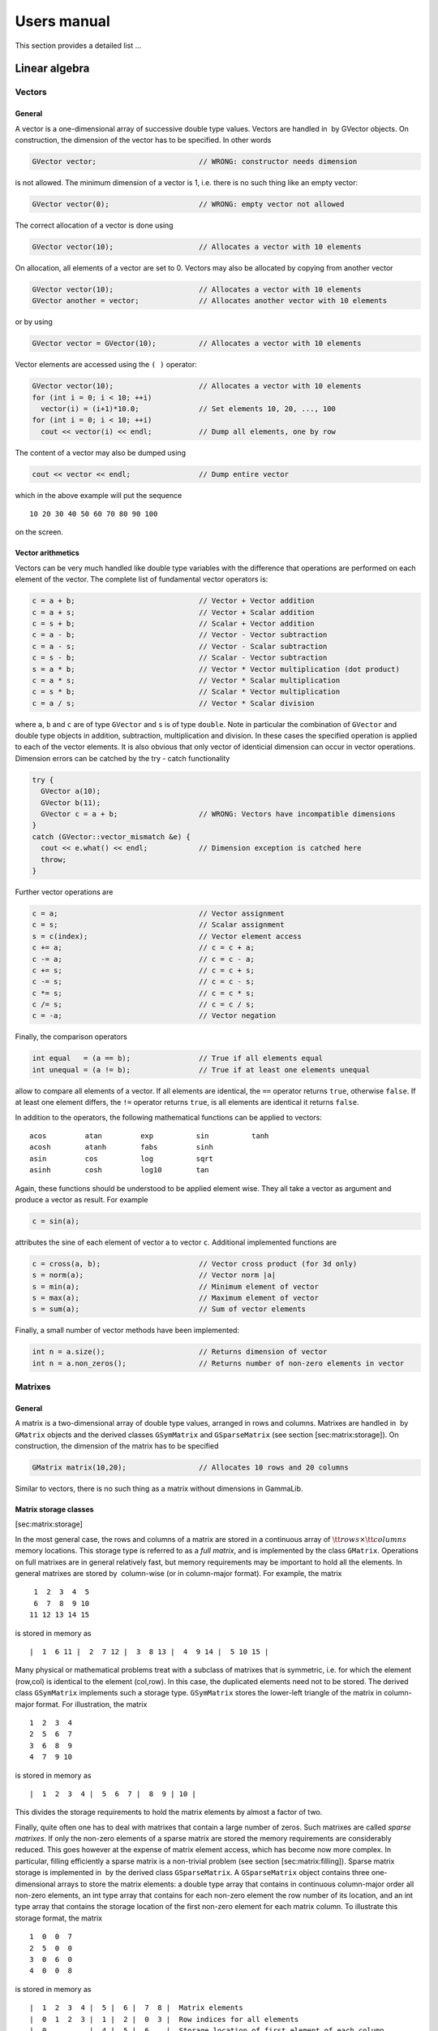 Users manual============This section provides a detailed list ...Linear algebra--------------Vectors~~~~~~~General^^^^^^^A vector is a one-dimensional array of successive double type values.Vectors are handled in  by GVector objects. On construction, thedimension of the vector has to be specified. In other words.. code-block:: cpp      GVector vector;                        // WRONG: constructor needs dimensionis not allowed. The minimum dimension of a vector is 1, i.e. there is nosuch thing like an empty vector:.. code-block:: cpp     GVector vector(0);                     // WRONG: empty vector not allowedThe correct allocation of a vector is done using.. code-block:: cpp     GVector vector(10);                    // Allocates a vector with 10 elementsOn allocation, all elements of a vector are set to 0. Vectors may alsobe allocated by copying from another vector.. code-block:: cpp     GVector vector(10);                    // Allocates a vector with 10 elements     GVector another = vector;              // Allocates another vector with 10 elementsor by using.. code-block:: cpp     GVector vector = GVector(10);          // Allocates a vector with 10 elementsVector elements are accessed using the ``( )`` operator:.. code-block:: cpp     GVector vector(10);                    // Allocates a vector with 10 elements     for (int i = 0; i < 10; ++i)       vector(i) = (i+1)*10.0;              // Set elements 10, 20, ..., 100     for (int i = 0; i < 10; ++i)       cout << vector(i) << endl;           // Dump all elements, one by row The content of a vector may also be dumped using.. code-block:: cpp     cout << vector << endl;                // Dump entire vectorwhich in the above example will put the sequence ::     10 20 30 40 50 60 70 80 90 100on the screen.Vector arithmetics^^^^^^^^^^^^^^^^^^Vectors can be very much handled like double type variables with thedifference that operations are performed on each element of the vector.The complete list of fundamental vector operators is:.. code-block:: cpp     c = a + b;                             // Vector + Vector addition     c = a + s;                             // Vector + Scalar addition     c = s + b;                             // Scalar + Vector addition     c = a - b;                             // Vector - Vector subtraction     c = a - s;                             // Vector - Scalar subtraction     c = s - b;                             // Scalar - Vector subtraction     s = a * b;                             // Vector * Vector multiplication (dot product)     c = a * s;                             // Vector * Scalar multiplication     c = s * b;                             // Scalar * Vector multiplication     c = a / s;                             // Vector * Scalar divisionwhere ``a``, ``b`` and ``c`` are of type ``GVector`` and ``s`` is of type ``double``. Note inparticular the combination of ``GVector`` and double type objects inaddition, subtraction, multiplication and division. In these cases thespecified operation is applied to each of the vector elements. It isalso obvious that only vector of identicial dimension can occur invector operations. Dimension errors can be catched by the try - catchfunctionality.. code-block:: cpp     try {       GVector a(10);                              GVector b(11);       GVector c = a + b;                   // WRONG: Vectors have incompatible dimensions     }     catch (GVector::vector_mismatch &e) {       cout << e.what() << endl;            // Dimension exception is catched here       throw;     }Further vector operations are.. code-block:: cpp     c = a;                                 // Vector assignment     c = s;                                 // Scalar assignment     s = c(index);                          // Vector element access     c += a;                                // c = c + a;     c -= a;                                // c = c - a;     c += s;                                // c = c + s;     c -= s;                                // c = c - s;     c *= s;                                // c = c * s;     c /= s;                                // c = c / s;     c = -a;                                // Vector negationFinally, the comparison operators.. code-block:: cpp     int equal   = (a == b);                // True if all elements equal     int unequal = (a != b);                // True if at least one elements unequalallow to compare all elements of a vector. If all elements areidentical, the ``==`` operator returns ``true``, otherwise ``false``. If at leastone element differs, the ``!=`` operator returns ``true``, is all elements areidentical it returns ``false``.In addition to the operators, the following mathematical functions canbe applied to vectors::        acos         atan         exp          sin          tanh        acosh        atanh        fabs         sinh        asin         cos          log          sqrt        asinh        cosh         log10        tanAgain, these functions should be understood to be applied element wise.They all take a vector as argument and produce a vector as result. Forexample.. code-block:: cpp     c = sin(a);attributes the sine of each element of vector a to vector ``c``. Additionalimplemented functions are.. code-block:: cpp     c = cross(a, b);                       // Vector cross product (for 3d only)     s = norm(a);                           // Vector norm |a|     s = min(a);                            // Minimum element of vector     s = max(a);                            // Maximum element of vector     s = sum(a);                            // Sum of vector elementsFinally, a small number of vector methods have been implemented:.. code-block:: cpp     int n = a.size();                      // Returns dimension of vector     int n = a.non_zeros();                 // Returns number of non-zero elements in vectorMatrixes~~~~~~~~General^^^^^^^A matrix is a two-dimensional array of double type values, arranged inrows and columns. Matrixes are handled in  by ``GMatrix`` objects and thederived classes ``GSymMatrix`` and ``GSparseMatrix`` (see section[sec:matrix:storage]). On construction, the dimension of the matrix hasto be specified.. code-block:: cpp     GMatrix matrix(10,20);                 // Allocates 10 rows and 20 columnsSimilar to vectors, there is no such thing as a matrix withoutdimensions in GammaLib.Matrix storage classes^^^^^^^^^^^^^^^^^^^^^^[sec:matrix:storage]In the most general case, the rows and columns of a matrix are stored ina continuous array of :math:`{\tt rows} \times {\tt columns}` memorylocations. This storage type is referred to as a *full matrix*, and isimplemented by the class ``GMatrix``. Operations on full matrixes are ingeneral relatively fast, but memory requirements may be important tohold all the elements. In general matrixes are stored by  column-wise(or in column-major format). For example, the matrix ::        1  2  3  4  5        6  7  8  9 10       11 12 13 14 15 is stored in memory as ::        |  1  6 11 |  2  7 12 |  3  8 13 |  4  9 14 |  5 10 15 |Many physical or mathematical problems treat with a subclass of matrixesthat is symmetric, i.e. for which the element (row,col) is identical tothe element (col,row). In this case, the duplicated elements need not tobe stored. The derived class ``GSymMatrix`` implements such a storage type.``GSymMatrix`` stores the lower-left triangle of the matrix in column-majorformat. For illustration, the matrix ::        1  2  3  4        2  5  6  7        3  6  8  9        4  7  9 10is stored in memory as ::        |  1  2  3  4 |  5  6  7 |  8  9 | 10 |This divides the storage requirements to hold the matrix elements byalmost a factor of two.Finally, quite often one has to deal with matrixes that contain a largenumber of zeros. Such matrixes are called *sparse matrixes*. If only thenon-zero elements of a sparse matrix are stored the memory requirementsare considerably reduced. This goes however at the expense of matrixelement access, which has become now more complex. In particular,filling efficiently a sparse matrix is a non-trivial problem (seesection [sec:matrix:filling]). Sparse matrix storage is implemented in by the derived class ``GSparseMatrix``. A ``GSparseMatrix`` object containsthree one-dimensional arrays to store the matrix elements: a double typearray that contains in continuous column-major order all non-zeroelements, an int type array that contains for each non-zero element therow number of its location, and an int type array that contains thestorage location of the first non-zero element for each matrix column.To illustrate this storage format, the matrix ::        1  0  0  7        2  5  0  0        3  0  6  0        4  0  0  8is stored in memory as ::        |  1  2  3  4 |  5 |  6 |  7  8 |  Matrix elements        |  0  1  2  3 |  1 |  2 |  0  3 |  Row indices for all elements        |  0          |  4 |  5 |  6    |  Storage location of first element of each columnThis example is of course not very economic, since the total number ofBytes used to store the matrix is:math:`8 \times 8 + (8 + 4) \times 4 = 112` Bytes, while a full:math:`4 \times 4` matrix is stored in:math:`(4 \times 4) \times 8 = 128` Bytes (recall: a double type valuestakes 8 Bytes, an int type value takes 4 Bytes). For realistic largesystems, however, the gain in memory space can be dramatical.The usage of the ``GMatrix``, ``GSymMatrix`` and ``GSparseMatrix`` classes isanaloguous in that they implement basically all functions and methods inan identical way. So from the semantics the user has not to worry aboutthe storage class. However, matrix element access speeds are notidentical for all storage types, and if performance is an issue (as itcertainly always will be), the user has to consider matrix access morecarefully (see section [sec:matrix:filling]).Matrix allocation is performed using the constructors:.. code-block:: cpp     GMatrix       A(10,20);                // Full 10 x 20 matrix     GSymMatrix    B(10,10);                // Symmetric 10 x 10 matrix     GSparseMatrix C(1000,10000);           // Sparse 1000 x 10000 matrix     GMatrix       A(0,0);                  // WRONG: empty matrix not allowed     GSymMatrix    B(20,22);                // WRONG: symmetric matrix requestedIn the constructor, the first argument specifies the number of rows, thesecond the number of columns: ``A(row,column)``. A symmetric matrix needs ofcourse an equal number of rows and columns. And an empty matrix is notallowed. All matrix elements are initialised to 0 by the matrixallocation.Matrix elements are accessed by the ``A(row,col)`` function, where row andcol start from 0 for the first row or column and run up to the number ofrows or columns minus 1:.. code-block:: cpp     for (int row = 0; row < n_rows; ++row) {       for (int col = 0; col < n_cols; ++col)         A(row,col) = (row+col)/2.0;        // Set value of matrix element     }     ...     double sum2 = 0.0;     for (int row = 0; row < n_rows; ++row) {       for (int col = 0; col < n_cols; ++col)         sum2 *= A(row,col) * A(row,col);   // Get value of matrix element     }The content of a matrix can be visualised using.. code-block:: cpp     cout << A << endl;                     // Dump matrixMatrix arithmetics^^^^^^^^^^^^^^^^^^The following description of matrix arithmetics applies to all storageclasses (see section [sec:matrix:storage]). The following matrixoperators have been implemented in.. code-block:: cpp     C = A + B;                             // Matrix Matrix addition     C = A - B;                             // Matrix Matrix subtraction     C = A * B;                             // Matrix Matrix multiplication     C = A * v;                             // Matrix Vector multiplication     C = A * s;                             // Matrix Scalar multiplication     C = s * A;                             // Scalar Matrix multiplication     C = A / s;                             // Matrix Scalar division     C = -A;                                // Negation     A += B;                                // Matrix inplace addition     A -= B;                                // Matrix inplace subtraction     A *= B;                                // Matrix inplace multiplications     A *= s;                                // Matrix inplace scalar multiplication     A /= s;                                // Matrix inplace scalar divisionThe comparison operators.. code-block:: cpp     int equal   = (A == B);                // True if all elements equal     int unequal = (A != B);                // True if at least one elements unequalallow to compare all elements of a matrix. If all elements areidentical, the ``==`` operator returns ``true``, otherwise ``false``. If at leastone element differs, the ``!=`` operator returns true, is all elements areidentical it returns false.Matrix methods and functions^^^^^^^^^^^^^^^^^^^^^^^^^^^^A number of methods has been implemented to manipulate matrixes. Themethod.. code-block:: cpp     A.clear();                             // Set all elements to 0sets all elements to 0. The methods.. code-block:: cpp     int rows = A.rows();                   // Returns number of rows in matrix     int cols = A.cols();                   // Returns number of columns in matrixprovide access to the matrix dimensions, the methods.. code-block:: cpp     double sum = A.sum();                  // Sum of all elements in matrix     double min = A.min();                  // Returns minimum element of matrix     double max = A.max();                  // Returns maximum element of matrixinform about some matrix properties. The methods.. code-block:: cpp     GVector v_row    = A.extract_row(row); // Puts row in vector     GVector v_column = A.extract_col(col); // Puts column in vectorextract entire rows and columns from a matrix. Extraction of lower orupper triangle parts of a matrix into another is performed using.. code-block:: cpp     B = A.extract_lower_triangle();        // B holds lower triangle     B = A.extract_upper_triangle();        // B holds upper triangle``B`` is of the same storage class as ``A``, except for the case that ``A`` is a``GSymMatrix`` object. In this case, ``B`` will be a full matrix of type``GMatrix``.The methods.. code-block:: cpp     A.insert_col(v_col,col);               // Puts vector in column     A.add_col(v_col,col);                  // Add vector to columninserts or adds the elements of a vector into a matrix column. Note thatno row insertion routines have been implemented (so far) since theywould be less efficient (recall that all matrix types are stored incolumn-major format).Conversion from one storage type to another is performed using.. code-block:: cpp     B = A.convert_to_full();               // Converts A -> GMatrix     B = A.convert_to_sym();                // Converts A -> GSymMatrix     B = A.convert_to_sparse();             // Converts A -> GSparseMatrixNote that ``convert_to_sym()`` can only be applied to a matrix that isindeed symmetric.The transpose of a matrix can be obtained by using one of.. code-block:: cpp     A.transpose();                         // Transpose method     B = transpose(A);                      // Transpose functionThe absolute value of a matrix is provided by.. code-block:: cpp     B = fabs(A);                           // B = |A|Matrix factorisations^^^^^^^^^^^^^^^^^^^^^A general tool of numeric matrix calculs is factorisation.Solve linear equation ``Ax = b``. Inverse a matrix (by solving successively``Ax = e``, where ``e`` are the unit vectors for all dimensions).For symmetric and positive definite matrices the most efficientfactorisation is the Cholesky decomposition. The following code fragmentillustrates the usage:.. code-block:: cpp     GMatrix A(n_rows, n_cols};     GVector x(n_rows};     GVector b(n_rows};     ...     A.cholesky_decompose();                // Perform Cholesky factorisation     x = A.cholesky_solver(b);              // Solve Ax=b for xNote that once the function ``A.cholesky_decompose()`` has been applied,the original matrix content has been replaced by its Choleskydecomposition. Since the Cholesky decomposition can be performed inplace(i.e. without the allocation of additional memory to hold the result),the matrix replacement is most memory economic. In case that theoriginal matrix should be kept, one may either copy it before intoanother ``GMatrix`` object or use the function.. code-block:: cpp     GMatrix L = cholesky_decompose(A);     x = L.cholesky_solver(b);A symmetric and positive definite matrix can be inverted using theCholesky decomposition using.. code-block:: cpp     A.cholesky_invert();                   // Inverse matrix using Cholesky fact.Alternatively, the function.. code-block:: cpp     GMatrix A_inv = cholesky_invert(A);may be used.The Cholesky decomposition, solver and inversion routines may also beapplied to matrices that contain rows or columns that are filled byzeros. In this case the functions provide the option to (logically)compress the matrices by skipping the zero rows and columns during thecalculation.For compressed matrix Cholesky factorisation, only the non-zero rows andcolumns have to be symmetric and positive definite. In particular, thefull matrix may even be non-symmetric.Sparse matrixes^^^^^^^^^^^^^^^The only exception that does not work is.. code-block:: cpp     GSparseMatrix A(10,10);     A(0,0) = A(1,1) = A(2,2) = 1.0;        // WRONG: Cannot assign multiple at onceIn this case the value ``1.0`` is only assigned to the last element, i.e.``A(2,2)``, the other elements will remain ``0``. This feature has to do withthe way how the compiler translates the code and how  implements sparsematrix filling. ``GSparseMatrix`` provides a pointer for a new element to befilled. Since there is only one such *fill pointer*, only one elementcan be filled at once in a statement. **So it is strongly advised toavoid multiple matrix element assignment in a single row.** Better writethe above code like.. code-block:: cpp     GSparseMatrix A;     A(0,0) = 1.0;     A(1,1) = 1.0;     A(2,2) = 1.0;This way, element assignment works fine.Inverting a sparse matrix produces in general a full matrix, so theinversion function should be used with caution. Note that a full matrixthat is stored in sparse format takes roughly twice the memory than anormal ``GMatrix`` object. If nevertheless the inverse of a sparse matrixshould be examined, it is recommended to perform the analysiscolumn-wise.. code-block:: cpp     GSparseMatrix A(rows,cols);            // Allocate sparse matrix     GVector       unit(rows);              // Allocate vector     ...     A.cholesky_decompose();                // Factorise matrix     // Column-wise solving the matrix equation     for (int col = 0; col < cols; ++col) {       unit(col) = 1.0;                     // Set unit vector       GVector x = cholesky_solver(unit);   // Get column x of inverse       ...       unit(col) = 0.0;                     // Clear unit vector for next round     }Filling sparse matrixes^^^^^^^^^^^^^^^^^^^^^^^[sec:matrix:filling]The filling of a sparse matrix is a tricky issue since the storage ofthe elements depends on their distribution in the matrix. If one wouldknow beforehand this distribution, sparse matrix filling would be easyand fast. In general, however, the distribution is not known a priori,and matrix filling may become a quite time consuming task.If a matrix has to be filled element by element, the access through theoperator.. code-block:: cpp     m(row,col) = value;may be mandatory. In principle, if a new element is inserted into amatrix a new memory cell has to be allocated for this element, and otherelements may be moved. Memory allocation is quite time consuming, and toreduce the overhead, ``GSparseMatrix`` can be configured to allocate memoryin bunches. By default, each time more matrix memory is needed,``GSparseMatrix`` allocates 512 cells at once (or 6144 Bytes since eachelement requires a double and a int storage location). If this amount ofmemory is not adequat one may change this value by using.. code-block:: cpp     m.set_mem_block(size);where size is the number of matrix elements that should be allocated atonce (corresponding to a total memory of :math:`12 \times {\tt size}`Bytes).Alternatively, a matrix may be filled column-wise using the functions.. code-block:: cpp     m.insert_col(vector,col);              // Insert a vector in column     m.add_col(vector,col);                 // Add content of a vector to columnWhile ``insert_col`` sets the values of column ``col`` (deleting thus anypreviously existing entries), ``add_col`` adds the content of vector to allelements of column col. Using these functions is considerably more rapidthan filling individual values.Still, if the matrix is big (i.e. several thousands of rows andcolumns), filling individual columns may still be slow. To speed-updynamical matrix filling, an internal fill-stack has been implemented in``GSparseMatrix``. Instead of inserting values column-by-column, the columnsare stored in a stack and filled into the matrix once the stack is full.This reduces the number of dynamic memory allocations to let the matrixgrow as it is built. By default, the internal stack is disabled. Thestack can be enabled and used as follows:.. code-block:: cpp     m.stack_init(size, entries);           // Initialise stack     ...     m.add_col(vector,col);                 // Add columns     ...     m.stack_destroy();                     // Flush and destory stackThe method ``stack_init`` initialises a stack with a number of sizeelements and a maximum of entries columns. The larger the values sizeand entries are chosen, the more efficient the stack works. The totalamount of memory of the stack can be estimated as:math:`12 \times {\tt size} + 8 \times {\tt entries}` Bytes. If a roughestimate of the total number of non-zero elements is available it isrecommended to set size to this value. As a rule of thumb, size shouldbe at least of the dimension of either the number of rows or the numberof columns of the matrix (take the maximum of both). entries is best setto the number of columns of the matrix. If memory limits are an issuesmaller values may be set, but if the values are too small, the speedincrease may become negligible (or stack-filling may even become slowerthan normal filling).Stack-filling only works with the method ``add_col``. Note also thatfilling sub-sequently the same column leads to stack flushing. In thecode.. code-block:: cpp     for (int col = 0; col < 100; ++col) {       column      = 0.0;                   // Reset column       column(col) = col;                   // Set column       m.add_col(column,col);               // Add column     }   stack flushing occurs in each loop, and consequently, the stack-fillingapproach will be not very efficient (it would probably be even sloverthan normal filling). If successive operations are to be performed oncolumns, it is better to perform them before adding. The code.. code-block:: cpp     column = 0.0;                          // Reset column     for (int col = 0; col < 100; ++col)       column(col) = col;                   // Set column     m.add_col(column,col);                 // Add columnwould be far more efficient.A avoidable overhead occurs for the case that the column to be added issparse. The vector may contain many zeros, and ``GSparseMatrix`` has tofilter them out. If the sparsity of the column is known, this overheadcan be avoided by directly passing a compressed array to ``add_col``:.. code-block:: cpp     int     number = 5;                    // 5 elements in array     double* values = new double[number];   // Allocate values     int*    rows   = new int[number];      // Allocate row index     ...     m.stack_init(size, entries);           // Initialise stack     ...     for (int i = 0; i < number; ++i) {     // Initialise array       values[i] = ...                      // ... set values       rows[i]   = ...                      // ... set row indices     }     ...     m.add_col(values,rows,number,col);     // Add array     ...     m.stack_destroy();                     // Flush and destory stack     ...     delete [] values;                      // Free array     delete [] rows;The method ``add_col`` calls the method ``stack_push_column`` for stackfilling. ``add_col`` is more general than ``stack_push_column`` in that itdecides which of stack- or direct filling is more adequate. Inparticular, ``stack_push_column`` may refuse pushing a column onto thestack if there is not enough space. In that case, ``stack_push_column``returns a non-zero value that corresponds to the number of non-zeroelements in the vector that should be added. However, it is recommendedto not use ``stack_push_column`` and call instead ``add_col``.The method ``stack_destroy`` is used to flush and destroy the stack. Afterthis call the stack memory is liberated. If the stack should be flushedwithout destroying it, the method ``stack_flush`` may be used:.. code-block:: cpp     m.stack_init(size, entries);           // Initialise stack     ...     m.add_col(vector,col);                 // Add columns     ...     m.stack_flush();                       // Simply flush stackOnce flushed, the stack can be filled anew.Note that stack flushing is not automatic! This means, if one trys touse a matrix for calculs without flushing, the calculs may be wrong.**If a stack is used for filling, always flush the stack before usingthe matrix.**